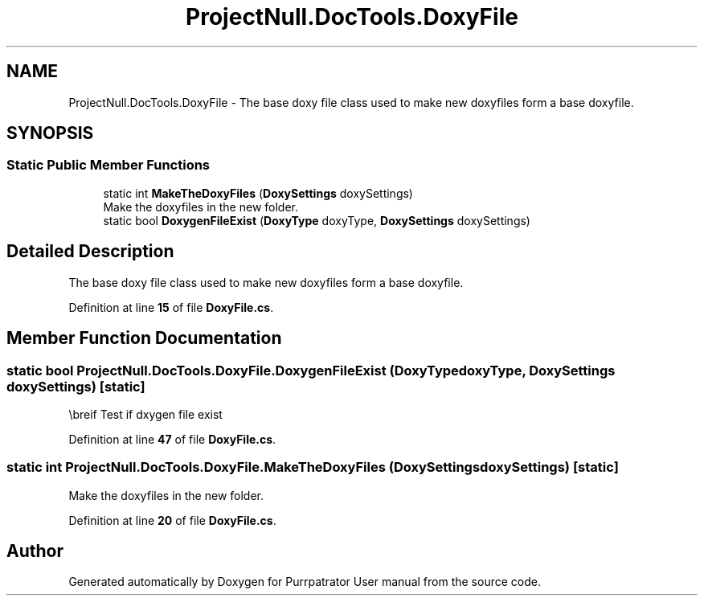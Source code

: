 .TH "ProjectNull.DocTools.DoxyFile" 3 "Mon Apr 18 2022" "Purrpatrator User manual" \" -*- nroff -*-
.ad l
.nh
.SH NAME
ProjectNull.DocTools.DoxyFile \- The base doxy file class used to make new doxyfiles form a base doxyfile\&.  

.SH SYNOPSIS
.br
.PP
.SS "Static Public Member Functions"

.in +1c
.ti -1c
.RI "static int \fBMakeTheDoxyFiles\fP (\fBDoxySettings\fP doxySettings)"
.br
.RI "Make the doxyfiles in the new folder\&. "
.ti -1c
.RI "static bool \fBDoxygenFileExist\fP (\fBDoxyType\fP doxyType, \fBDoxySettings\fP doxySettings)"
.br
.in -1c
.SH "Detailed Description"
.PP 
The base doxy file class used to make new doxyfiles form a base doxyfile\&. 
.PP
Definition at line \fB15\fP of file \fBDoxyFile\&.cs\fP\&.
.SH "Member Function Documentation"
.PP 
.SS "static bool ProjectNull\&.DocTools\&.DoxyFile\&.DoxygenFileExist (\fBDoxyType\fP doxyType, \fBDoxySettings\fP doxySettings)\fC [static]\fP"
\\breif Test if dxygen file exist 
.PP
Definition at line \fB47\fP of file \fBDoxyFile\&.cs\fP\&.
.SS "static int ProjectNull\&.DocTools\&.DoxyFile\&.MakeTheDoxyFiles (\fBDoxySettings\fP doxySettings)\fC [static]\fP"

.PP
Make the doxyfiles in the new folder\&. 
.PP
Definition at line \fB20\fP of file \fBDoxyFile\&.cs\fP\&.

.SH "Author"
.PP 
Generated automatically by Doxygen for Purrpatrator User manual from the source code\&.
